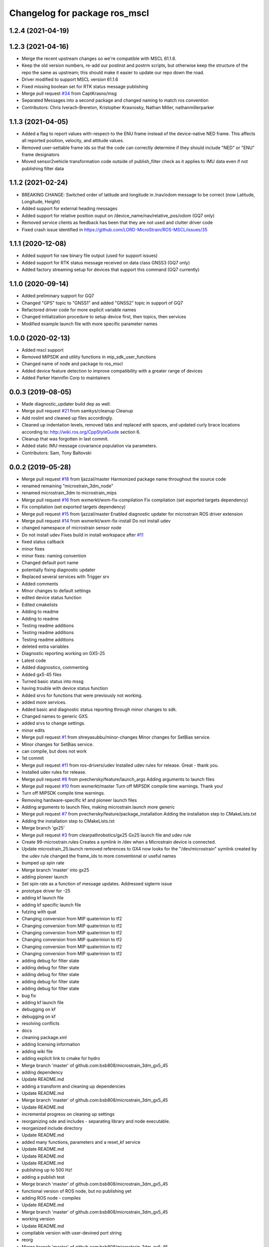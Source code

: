 ^^^^^^^^^^^^^^^^^^^^^^^^^^^^^^^^^^^^^^
Changelog for package ros_mscl
^^^^^^^^^^^^^^^^^^^^^^^^^^^^^^^^^^^^^^

1.2.4 (2021-04-19)
------------------

1.2.3 (2021-04-16)
------------------
* Merge the recent upstream changes so we're compatible with MSCL 61.1.6.
* Keep the old version numbers, re-add our postinst and postrm scripts, but otherwise keep the structure of the repo the same as upstream; this should make it easier to update our repo down the road.
* Driver modified to support MSCL version 61.1.6
* Fixed missing boolean set for RTK status message publishing
* Merge pull request `#34 <https://github.com/clearpathrobotics/ros_mscl/issues/34>`_ from CaptKrasno/msg
* Separated Messages into a second package and changed naming to match ros convention
* Contributors: Chris Iverach-Brereton, Kristopher Krasnosky, Nathan Miller, nathanmillerparker


1.1.3 (2021-04-05)
------------------
* Added a flag to report values with-respect-to the ENU frame instead of the device-native NED frame.  This affects all reported position, velocity, and attitude values.
* Removed user-settable frame ids so that the code can correctly determine if they should include "NED" or "ENU" frame designators
* Moved sensor2vehicle transformation code outside of publish_filter check as it applies to IMU data even if not publishing filter data


1.1.2 (2021-02-24)
------------------
* BREAKING CHANGE: Switched order of latitude and longitude in /nav/odom message to be correct (now Latitude, Longitude, Height)
* Added support for external heading messages
* Added support for relative position ouput on /device_name/nav/relative_pos/odom (GQ7 only)
* Removed service clients as feedback has been that they are not used and clutter driver code
* Fixed crash issue identified in https://github.com/LORD-MicroStrain/ROS-MSCL/issues/35

1.1.1 (2020-12-08)
------------------
* Added support for raw binary file output (used for support issues)
* Added support for RTK status message received on data class GNSS3 (GQ7 only)
* Added factory streaming setup for devices that support this command (GQ7 currently)

1.1.0 (2020-09-14)
------------------
* Added preliminary support for GQ7
* Changed "GPS" topic to "GNSS1" and added "GNSS2" topic in support of GQ7
* Refactored driver code for more explicit variable names
* Changed initialization procedure to setup device first, then topics, then services
* Modified example launch file with more specific parameter names


1.0.0 (2020-02-13)
------------------
* Added mscl support
* Removed MIPSDK and utility functions in mip_sdk_user_functions
* Changed name of node and package to ros_mscl
* Added device feature detection to improve compatibility with a greater range of devices
* Added Parker Hannifin Corp to maintainers


0.0.3 (2019-08-05)
------------------
* Made diagnostic_updater build dep as well.
* Merge pull request `#21 <https://github.com/ros-drivers/microstrain_mips/issues/21>`_ from samkys/cleanup
  Cleanup
* Add roslint and cleaned up files accordingly.
* Cleaned up indentation levels, removed tabs and replaced with spaces, and updated curly brace locations according to: http://wiki.ros.org/CppStyleGuide section 6.
* Cleanup that was forgotten in last commit.
* Added static IMU message covariance population via parameters.
* Contributors: Sam, Tony Baltovski

0.0.2 (2019-05-28)
------------------
* Merge pull request `#18 <https://github.com/ros-drivers/microstrain_mips/issues/18>`_ from ljazzal/master
  Harmonized package name throughout the source code
* renamed remaining "microstrain_3dm_node"
* renamed microstrain_3dm to microstrain_mips
* Merge pull request `#16 <https://github.com/ros-drivers/microstrain_mips/issues/16>`_ from wxmerkt/wxm-fix-compilation
  Fix compilation (set exported targets dependency)
* Fix compilation (set exported targets dependency)
* Merge pull request `#15 <https://github.com/ros-drivers/microstrain_mips/issues/15>`_ from ljazzal/master
  Enabled diagnostic updater for microstrain ROS driver extension
* Merge pull request `#14 <https://github.com/ros-drivers/microstrain_mips/issues/14>`_ from wxmerkt/wxm-fix-install
  Do not install udev
* changed namespace of microstrain sensor node
* Do not install udev
  Fixes build in install workspace after `#11 <https://github.com/ros-drivers/microstrain_mips/issues/11>`_
* fixed status callback
* minor fixes
* minor fixes: naming convention
* Changed default port name
* potentially fixing diagnostic updater
* Replaced several services with Trigger srv
* Added comments
* Minor changes to default settings
* edited device status function
* Edited cmakelists
* Adding to readme
* Adding to readme
* Testing readme additions
* Testing readme additions
* Testing readme additions
* deleted extra variables
* Diagnostic reporting working on GX5-25
* Latest code
* Added diagnostics, commenting
* Added gx5-45 files
* Turned basic status into mssg
* having trouble with device status function
* Added srvs for functions that were previously not working.
* added more services.
* Added basic and diagnostic status reporting through minor changes to sdk.
* Changed names to generic GX5.
* added srvs to change settings.
* minor edits
* Merge pull request `#1 <https://github.com/ros-drivers/microstrain_mips/issues/1>`_ from shreyasubbu/minor-changes
  Minor changes for SetBias service.
* Minor changes for SetBias service.
* can compile, but does not work
* 1st commit
* Merge pull request `#11 <https://github.com/ros-drivers/microstrain_mips/issues/11>`_ from ros-drivers/udev
  Installed udev rules for release.
  Great - thank you.
* Installed udev rules for release.
* Merge pull request `#8 <https://github.com/ros-drivers/microstrain_mips/issues/8>`_ from pvechersky/feature/launch_args
  Adding arguments to launch files
* Merge pull request `#10 <https://github.com/ros-drivers/microstrain_mips/issues/10>`_ from wxmerkt/master
  Turn off MIPSDK compile time warnings.
  Thank you!
* Turn off MIPSDK compile time warnings.
* Removing hardware-specific kf and pioneer launch files
* Adding arguments to launch files, making microstrain.launch more generic
* Merge pull request `#7 <https://github.com/ros-drivers/microstrain_mips/issues/7>`_ from pvechersky/feature/package_installation
  Adding the installation step to CMakeLists.txt
* Adding the installation step to CMakeLists.txt
* Merge branch 'gx25'
* Merge pull request `#3 <https://github.com/ros-drivers/microstrain_mips/issues/3>`_ from clearpathrobotics/gx25
  Gx25 launch file and udev rule
* Create 99-microstrain.rules
  Creates a symlink in /dev when a Microstrain device is connected.
* Update microstrain_25.launch
  removed references to GX4
  now looks for the "/dev/microstrain" symlink created by the udev rule
  changed the frame_ids to more conventional or useful names
* bumped up spin rate
* Merge branch 'master' into gx25
* adding pioneer launch
* Set spin rate as a function of message updates.  Addressed sigterm issue
* prototype driver for -25
* adding kf launch file
* adding kf specific launch file
* futzing with quat
* Changing conversion from MIP quaterinion to tf2
* Changing conversion from MIP quaterinion to tf2
* Changing conversion from MIP quaterinion to tf2
* Changing conversion from MIP quaterinion to tf2
* Changing conversion from MIP quaterinion to tf2
* Changing conversion from MIP quaterinion to tf2
* adding debug for filter state
* adding debug for filter state
* adding debug for filter state
* adding debug for filter state
* adding debug for filter state
* bug fix
* adding kf launch file
* debugging on kf
* debugging on kf
* resolving conflicts
* docs
* cleaning package.xml
* adding licensing information
* adding wiki file
* adding explicit link to cmake for hydro
* Merge branch 'master' of github.com:bsb808/microstrain_3dm_gx5_45
* adding dependency
* Update README.md
* adding a transform and cleaning up dependencies
* Update README.md
* Merge branch 'master' of github.com:bsb808/microstrain_3dm_gx5_45
* Update README.md
* incremental progress on cleaning up settings
* reorganizing ode and includes - separating library and node executable.
* reorganized include directory
* Update README.md
* added many functions, parameters and a reset_kf service
* Update README.md
* Update README.md
* Update README.md
* publishing up to 500 Hz!
* adding a publish test
* Merge branch 'master' of github.com:bsb808/microstrain_3dm_gx5_45
* functional version of ROS node, but no publishing yet
* adding ROS node - compiles
* Update README.md
* Merge branch 'master' of github.com:bsb808/microstrain_3dm_gx5_45
* working version
* Update README.md
* compilable version with user-devined port string
* reorg
* Merge branch 'master' of github.com:bsb808/microstrain_3dm_gx5_45
* working version, but all in C.  To use the serial library will need to convert to C++
* Update README.md
* Create README.md
* incuding the MIP SDK files
* working version that sorces the MIP SDK
* Initial commit
* Contributors: Administrator, Bingham, Brian S, Brian Bingham, FRL, Field Robotics Lab, Jeff Schmidt, L. James Azzalini, Shreya Subbu, Shreya Subramaniam, Tony Baltovski, Wolfgang Merkt, ljazzal, pvechersky
